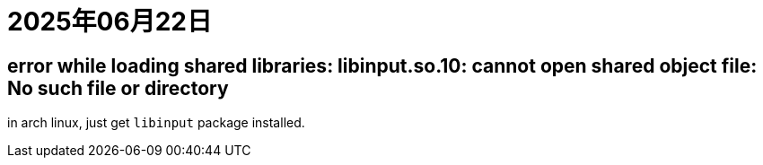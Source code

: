 = 2025年06月22日

== error while loading shared libraries: libinput.so.10: cannot open shared object file: No such file or directory

in arch linux, just get `libinput` package installed.
